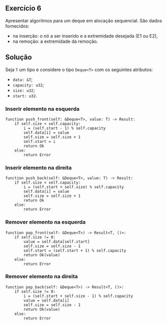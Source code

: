 ** Exercício 6

Apresentar algoritmos para um deque em alocação sequencial. São dados fornecidos:
- na inserção: o nó a ser inserido e a extremidade desejada (E1 ou E2),
- na remoção: a extremidade da remoção.

** Solução

Seja ~T~ um tipo e considere o tipo ~Deque<T>~ com os seguintes atributos:
- ~data: &T~;
- ~capacity: u32~;
- ~size: u32~;
- ~start: u32~.

*** Inserir elemento na esquerda

#+BEGIN_SRC
function push_front(self: &Deque<T>, value: T) -> Result:
	if self.size < self.capacity:
		i = (self.start - 1) % self.capacity
		self.data[i] = value
		self.size = self.size + 1
		self.start = i
		return Ok
	else:
		return Error
#+END_SRC

*** Inserir elemento na direita

#+BEGIN_SRC
function push_back(self: &Deque<T>, value: T) -> Result:
	if self.size < self.capacity:
		i = (self.start + self.size) % self.capacity
		self.data[i] = value
		self.size = self.size + 1
		return Ok
	else:
		return Error
#+END_SRC

*** Remover elemento na esquerda

#+BEGIN_SRC
function pop_front(self: &Deque<T>) -> Result<T, ()>:
	if self.size != 0:
		value = self.data[self.start]
		self.size = self.size - 1
		self.start = (self.start + 1) % self.capacity
		return Ok(value)
	else:
		return Error
#+END_SRC

*** Remover elemento na direita

#+BEGIN_SRC
function pop_back(self: &Deque<T>) -> Result<T, ()>:
	if self.size != 0:
		i = (self.start + self.size - 1) % self.capacity
		value = self.data[i]
		self.size = self.size - 1
		return Ok(value)
	else:
		return Error
#+END_SRC
